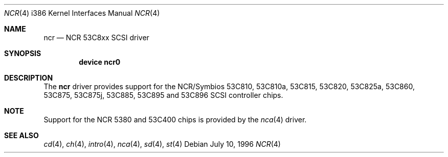 .\"
.\" Copyright (c) 1994 James A. Jegers
.\" All rights reserved.
.\"
.\" Redistribution and use in source and binary forms, with or without
.\" modification, are permitted provided that the following conditions
.\" are met:
.\" 1. Redistributions of source code must retain the above copyright
.\"    notice, this list of conditions and the following disclaimer.
.\" 2. The name of the author may not be used to endorse or promote products
.\"    derived from this software without specific prior written permission
.\" 
.\" THIS SOFTWARE IS PROVIDED BY THE AUTHOR ``AS IS'' AND ANY EXPRESS OR
.\" IMPLIED WARRANTIES, INCLUDING, BUT NOT LIMITED TO, THE IMPLIED WARRANTIES
.\" OF MERCHANTABILITY AND FITNESS FOR A PARTICULAR PURPOSE ARE DISCLAIMED.
.\" IN NO EVENT SHALL THE AUTHOR BE LIABLE FOR ANY DIRECT, INDIRECT,
.\" INCIDENTAL, SPECIAL, EXEMPLARY, OR CONSEQUENTIAL DAMAGES (INCLUDING, BUT
.\" NOT LIMITED TO, PROCUREMENT OF SUBSTITUTE GOODS OR SERVICES; LOSS OF USE,
.\" DATA, OR PROFITS; OR BUSINESS INTERRUPTION) HOWEVER CAUSED AND ON ANY
.\" THEORY OF LIABILITY, WHETHER IN CONTRACT, STRICT LIABILITY, OR TORT
.\" (INCLUDING NEGLIGENCE OR OTHERWISE) ARISING IN ANY WAY OUT OF THE USE OF
.\" THIS SOFTWARE, EVEN IF ADVISED OF THE POSSIBILITY OF SUCH DAMAGE.
.\"
.\"	$Id: ncr.4,v 1.4 1997/02/22 13:25:36 peter Exp $
.\"
.Dd July 10, 1996
.Dt NCR 4 i386
.Os
.Sh NAME
.Nm ncr
.Nd NCR 53C8xx SCSI driver
.Sh SYNOPSIS
.Cd "device ncr0"
.Sh DESCRIPTION
The
.Nm
driver provides support for the NCR/Symbios 53C810, 53C810a,
53C815, 53C820, 53C825a, 53C860, 53C875, 53C875j, 53C885,
53C895 and 53C896 SCSI controller chips.
.Sh NOTE
Support for the NCR 5380 and 53C400 chips is provided by the 
.Xr nca 4
driver.
.Sh SEE ALSO
.Xr cd 4 ,
.Xr ch 4 ,  
.Xr intro 4 ,
.Xr nca 4 ,
.Xr sd 4 ,
.Xr st 4
